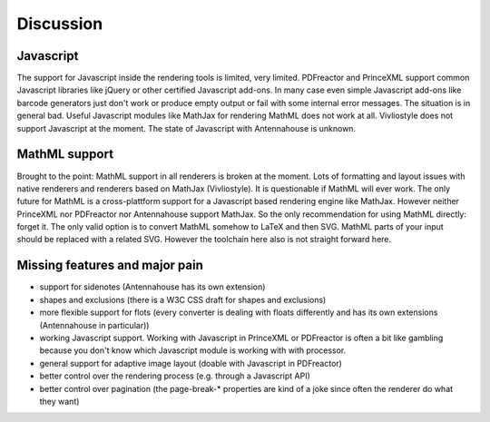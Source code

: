 Discussion
==========

Javascript
----------

The support for Javascript inside the rendering tools is limited, very limited.
PDFreactor and PrinceXML support common Javascript libraries like jQuery or
other certified Javascript add-ons. In many case even simple Javascript add-ons
like barcode generators just don't work or produce empty output or fail with
some internal error messages. The situation is in general bad. Useful
Javascript modules like MathJax for rendering MathML does not work at all.
Vivliostyle does not support Javascript at the moment. The state of Javascript
with Antennahouse is unknown.


MathML support
--------------

Brought to the point: MathML support in all renderers is broken at the moment.
Lots of formatting and layout issues with native renderers and renderers based
on MathJax (Vivliostyle). It is questionable if MathML will ever work. The only
future for MathML is a cross-plattform support for a Javascript based rendering
engine like MathJax. However neither PrinceXML nor PDFreactor nor Antennahouse
support MathJax. So the only recommendation for using MathML directly: forget it.
The only valid option is to convert MathML somehow to LaTeX and then SVG. MathML
parts of your input should be replaced with a related SVG. However the toolchain
here also is not straight forward here.

Missing features and major pain
-------------------------------

- support for sidenotes (Antennahouse has its own extension)
- shapes and exclusions (there is a W3C CSS draft for shapes and exclusions)
- more flexible support for flots (every converter is dealing with floats differently
  and has its own extensions (Antennahouse in particular))
- working Javascript support. Working with Javascript in PrinceXML or PDFreactor is
  often a bit like gambling because you don't know which Javascript module is working
  with with processor. 
- general support for adaptive image layout (doable with Javascript in PDFreactor)
- better control over the rendering process (e.g. through a Javascript API)
- better control over pagination (the page-break-* properties are kind of a
  joke since often the renderer do what they want)

.. raw:: html

    <hr/>

    <div id="disqus_thread"></div>
    <script>
    /**
    * RECOMMENDED CONFIGURATION VARIABLES: EDIT AND UNCOMMENT THE SECTION BELOW TO INSERT DYNAMIC VALUES FROM YOUR PLATFORM OR CMS.
    * LEARN WHY DEFINING THESE VARIABLES IS IMPORTANT: https://disqus.com/admin/universalcode/#configuration-variables
    */
    /*
    var disqus_config = function () {
        this.page.url = PAGE_URL; // Replace PAGE_URL with your page's canonical URL variable
        this.page.identifier = PAGE_IDENTIFIER; // Replace PAGE_IDENTIFIER with your page's unique identifier variable
    };
    */
    (function() { // DON'T EDIT BELOW THIS LINE
    var d = document, s = d.createElement('script');

    s.src = '//printcssrocks.disqus.com/embed.js';

    s.setAttribute('data-timestamp', +new Date());
    (d.head || d.body).appendChild(s);
    })();
    </script>
    <noscript>Please enable JavaScript to view the <a href="https://disqus.com/?ref_noscript" rel="nofollow">comments powered by Disqus.</a></noscript>
